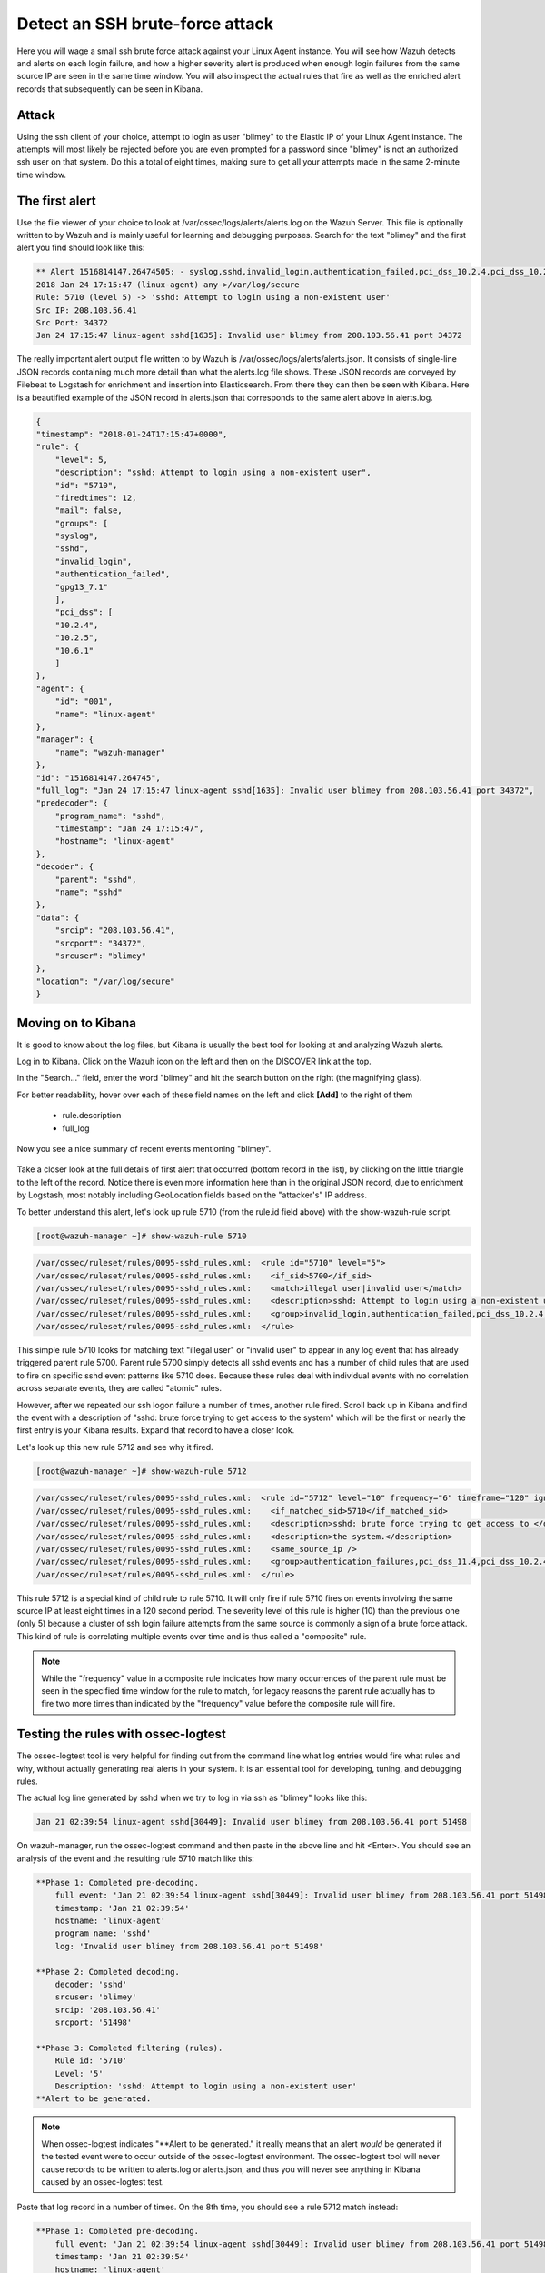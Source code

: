 .. Copyright (C) 2019 Wazuh, Inc.

.. _learning_wazuh_ssh_brute_force:

Detect an SSH brute-force attack
================================

Here you will wage a small ssh brute force attack against your Linux Agent instance.  You will see how Wazuh detects and
alerts on each login failure, and how a higher severity alert is produced when enough login failures from the same source IP
are seen in the same time window.  You will also inspect the actual rules that fire as well as the enriched alert records
that subsequently can be seen in Kibana.

Attack
------

Using the ssh client of your choice, attempt to login as user "blimey" to the Elastic IP of your Linux Agent instance.
The attempts will most likely be rejected before you are even prompted for a password since "blimey" is not an authorized
ssh user on that system.  Do this a total of eight times, making sure to get all your attempts made in the same 2-minute
time window.

The first alert
---------------

Use the file viewer of your choice to look at /var/ossec/logs/alerts/alerts.log on the Wazuh Server.  This file is optionally
written to by Wazuh and is mainly useful for learning and debugging purposes.  Search for the text "blimey" and the first alert
you find should look like this:

.. code-block:: none
    :class: output

    ** Alert 1516814147.26474505: - syslog,sshd,invalid_login,authentication_failed,pci_dss_10.2.4,pci_dss_10.2.5,pci_dss_10.6.1,gpg13_7.1,
    2018 Jan 24 17:15:47 (linux-agent) any->/var/log/secure
    Rule: 5710 (level 5) -> 'sshd: Attempt to login using a non-existent user'
    Src IP: 208.103.56.41
    Src Port: 34372
    Jan 24 17:15:47 linux-agent sshd[1635]: Invalid user blimey from 208.103.56.41 port 34372


The really important alert output file written to by Wazuh is /var/ossec/logs/alerts/alerts.json.  It consists of single-line JSON
records containing much more detail than what the alerts.log file shows.  These JSON records are conveyed by Filebeat to Logstash
for enrichment and insertion into Elasticsearch.  From there they can then be seen with Kibana.  Here is a beautified example of
the JSON record in alerts.json that corresponds to the same alert above in alerts.log.

.. code-block:: none
    :class: output

    {
    "timestamp": "2018-01-24T17:15:47+0000",
    "rule": {
        "level": 5,
        "description": "sshd: Attempt to login using a non-existent user",
        "id": "5710",
        "firedtimes": 12,
        "mail": false,
        "groups": [
        "syslog",
        "sshd",
        "invalid_login",
        "authentication_failed",
        "gpg13_7.1"
        ],
        "pci_dss": [
        "10.2.4",
        "10.2.5",
        "10.6.1"
        ]
    },
    "agent": {
        "id": "001",
        "name": "linux-agent"
    },
    "manager": {
        "name": "wazuh-manager"
    },
    "id": "1516814147.264745",
    "full_log": "Jan 24 17:15:47 linux-agent sshd[1635]: Invalid user blimey from 208.103.56.41 port 34372",
    "predecoder": {
        "program_name": "sshd",
        "timestamp": "Jan 24 17:15:47",
        "hostname": "linux-agent"
    },
    "decoder": {
        "parent": "sshd",
        "name": "sshd"
    },
    "data": {
        "srcip": "208.103.56.41",
        "srcport": "34372",
        "srcuser": "blimey"
    },
    "location": "/var/log/secure"
    }

Moving on to Kibana
-------------------

It is good to know about the log files, but Kibana is usually the best tool for looking at and analyzing Wazuh alerts.

Log in to Kibana.  Click on the Wazuh icon on the left and then on the DISCOVER link at the top.

In the "Search..." field, enter the word "blimey" and hit the search button on the right (the magnifying glass).

For better readability, hover over each of these field names on the left and click **[Add]** to the right of them

    - rule.description
    - full_log

Now you see a nice summary of recent events mentioning "blimey".

    .. thumbnail:: ../images/learning-wazuh/labs/brute-1.png
        :title: brute
        :align: center
        :width: 100%

Take a closer look at the full details of first alert that occurred (bottom record in the list), by clicking on the little triangle
to the left of the record.  Notice there is even more information here than in the original JSON record, due to enrichment by Logstash,
most notably including GeoLocation fields based on the "attacker's" IP address.

.. thumbnail:: ../images/learning-wazuh/labs/brute-2.png
    :title: brute
    :align: center
    :width: 100%

To better understand this alert, let's look up rule 5710 (from the rule.id field above) with the show-wazuh-rule script.

.. code-block:: console

    [root@wazuh-manager ~]# show-wazuh-rule 5710

.. code-block:: none
    :class: output

    /var/ossec/ruleset/rules/0095-sshd_rules.xml:  <rule id="5710" level="5">
    /var/ossec/ruleset/rules/0095-sshd_rules.xml:    <if_sid>5700</if_sid>
    /var/ossec/ruleset/rules/0095-sshd_rules.xml:    <match>illegal user|invalid user</match>
    /var/ossec/ruleset/rules/0095-sshd_rules.xml:    <description>sshd: Attempt to login using a non-existent user</description>
    /var/ossec/ruleset/rules/0095-sshd_rules.xml:    <group>invalid_login,authentication_failed,pci_dss_10.2.4,pci_dss_10.2.5,pci_dss_10.6.1,gpg13_7.1,</group>
    /var/ossec/ruleset/rules/0095-sshd_rules.xml:  </rule>

This simple rule 5710 looks for matching text "illegal user" or "invalid user" to appear in any log event that has already triggered parent
rule 5700.  Parent rule 5700 simply detects all sshd events and has a number of child rules that are used to fire on specific sshd event
patterns like 5710 does.  Because these rules deal with individual events with no correlation across separate events, they are called
"atomic" rules.

However, after we repeated our ssh logon failure a number of times, another rule fired.  Scroll back up in Kibana and find the event
with a description
of "sshd: brute force trying to get access to the system"  which will be the first or nearly the first entry is your Kibana results.
Expand that record to have a closer look.

.. thumbnail:: ../images/learning-wazuh/labs/brute-3.png
    :title: brute
    :align: center
    :width: 100%

Let's look up this new rule 5712 and see why it fired.

.. code-block:: console

    [root@wazuh-manager ~]# show-wazuh-rule 5712

.. code-block:: none
    :class: output

    /var/ossec/ruleset/rules/0095-sshd_rules.xml:  <rule id="5712" level="10" frequency="6" timeframe="120" ignore="60">
    /var/ossec/ruleset/rules/0095-sshd_rules.xml:    <if_matched_sid>5710</if_matched_sid>
    /var/ossec/ruleset/rules/0095-sshd_rules.xml:    <description>sshd: brute force trying to get access to </description>
    /var/ossec/ruleset/rules/0095-sshd_rules.xml:    <description>the system.</description>
    /var/ossec/ruleset/rules/0095-sshd_rules.xml:    <same_source_ip />
    /var/ossec/ruleset/rules/0095-sshd_rules.xml:    <group>authentication_failures,pci_dss_11.4,pci_dss_10.2.4,pci_dss_10.2.5,</group>
    /var/ossec/ruleset/rules/0095-sshd_rules.xml:  </rule>

This rule 5712 is a special kind of child rule to rule 5710.  It will only fire if rule 5710 fires on events involving the same source IP
at least eight times in a 120 second period.  The severity level of this rule is higher (10) than the previous one (only 5) because a
cluster of ssh login failure attempts from the same source is commonly a sign of a brute force attack.  This kind of rule is correlating
multiple events over time and is thus called a "composite" rule.

.. note::
  While the "frequency" value in a composite rule indicates how many occurrences of the parent rule must be seen in the
  specified time window for the rule to match, for legacy reasons the parent rule actually has to fire two more times than indicated by
  the "frequency" value before the composite rule will fire.

Testing the rules with ossec-logtest
------------------------------------

The ossec-logtest tool is very helpful for finding out from the command line what log entries would fire what rules and why, without
actually generating real alerts in your system.  It is an essential tool for developing, tuning, and debugging rules.

The actual log line generated by sshd when we try to log in via ssh as "blimey" looks like this:

.. code-block:: none
    :class: output

    Jan 21 02:39:54 linux-agent sshd[30449]: Invalid user blimey from 208.103.56.41 port 51498

On wazuh-manager, run the ossec-logtest command and then paste in the above line and hit <Enter>.  You should see an analysis of the event
and the resulting rule 5710 match like this:

.. code-block:: none
    :class: output

    **Phase 1: Completed pre-decoding.
        full event: 'Jan 21 02:39:54 linux-agent sshd[30449]: Invalid user blimey from 208.103.56.41 port 51498'
        timestamp: 'Jan 21 02:39:54'
        hostname: 'linux-agent'
        program_name: 'sshd'
        log: 'Invalid user blimey from 208.103.56.41 port 51498'

    **Phase 2: Completed decoding.
        decoder: 'sshd'
        srcuser: 'blimey'
        srcip: '208.103.56.41'
        srcport: '51498'

    **Phase 3: Completed filtering (rules).
        Rule id: '5710'
        Level: '5'
        Description: 'sshd: Attempt to login using a non-existent user'
    **Alert to be generated.

.. note::

    When ossec-logtest indicates "\*\*Alert to be generated." it really means that an alert *would* be generated if the tested event were
    to occur outside of the ossec-logtest environment.  The ossec-logtest tool will never cause records to be written to alerts.log or
    alerts.json, and thus you will never see anything in Kibana caused by an ossec-logtest test.

Paste that log record in a number of times.  On the 8th time, you should see a rule 5712 match instead:

.. code-block:: none
    :class: output

    **Phase 1: Completed pre-decoding.
        full event: 'Jan 21 02:39:54 linux-agent sshd[30449]: Invalid user blimey from 208.103.56.41 port 51498'
        timestamp: 'Jan 21 02:39:54'
        hostname: 'linux-agent'
        program_name: 'sshd'
        log: 'Invalid user blimey from 208.103.56.41 port 51498'

    **Phase 2: Completed decoding.
        decoder: 'sshd'
        srcuser: 'blimey'
        srcip: '208.103.56.41'
        srcport: '51498'

    **Phase 3: Completed filtering (rules).
        Rule id: '5712'
        Level: '10'
        Description: 'sshd: brute force trying to get access to the system.'
    **Alert to be generated.

Hit Control-C to exit ossec-logtest.  Then restart ossec-logtest but this time with the -v parameter for more detail.

.. code-block:: console

    # ossec-logtest -v

Paste the same log record in 8 times again, noting especially the output for the last record which trips rule 5712 below.  See how early on
the very generic rule 5700 matched, leading to the evaluation of all of the child rules of 5700, of which rule 5710 matched, after which
rule 5710's child rules were evaluated, of which rule 5712 matched.  The verbose output of ossec-logtest is very helpful for understanding
the hierarchical way that rules are evaluated.

.. code-block:: none
    :class: output

    **Phase 1: Completed pre-decoding.
        full event: 'Jan 21 02:39:54 linux-agent sshd[30449]: Invalid user blimey from 208.103.56.41 port 51498'
        timestamp: 'Jan 21 02:39:54'
        hostname: 'linux-agent'
        program_name: 'sshd'
        log: 'Invalid user blimey from 208.103.56.41 port 51498'

    **Phase 2: Completed decoding.
        decoder: 'sshd'
        srcuser: 'blimey'
        srcip: '208.103.56.41'
        srcport: '51498'

    **Rule debugging:
        Trying rule: 1 - Generic template for all syslog rules.
        *Rule 1 matched.
        *Trying child rules.
        Trying rule: 600 - Active Response Messages Grouped
        Trying rule: 200 - Grouping of wazuh rules.
        Trying rule: 2100 - NFS rules grouped.
        Trying rule: 2507 - OpenLDAP group.
        Trying rule: 2550 - rshd messages grouped.
        Trying rule: 2701 - Ignoring procmail messages.
        Trying rule: 2800 - Pre-match rule for smartd.
        Trying rule: 5100 - Pre-match rule for kernel messages
        Trying rule: 5200 - Ignoring hpiod for producing useless logs.
        Trying rule: 2830 - Crontab rule group.
        Trying rule: 5300 - Initial grouping for su messages.
        Trying rule: 5905 - useradd failed.
        Trying rule: 5400 - Initial group for sudo messages
        Trying rule: 9100 - PPTPD messages grouped
        Trying rule: 9200 - Squid syslog messages grouped
        Trying rule: 2900 - Dpkg (Debian Package) log.
        Trying rule: 2930 - Yum logs.
        Trying rule: 2931 - Yum logs.
        Trying rule: 2940 - NetworkManager grouping.
        Trying rule: 2943 - nouveau driver grouping
        Trying rule: 3100 - Grouping of the sendmail rules.
        Trying rule: 3190 - Grouping of the smf-sav sendmail milter rules.
        Trying rule: 3300 - Grouping of the postfix reject rules.
        Trying rule: 3320 - Grouping of the postfix rules.
        Trying rule: 3390 - Grouping of the clamsmtpd rules.
        Trying rule: 3395 - Grouping of the postfix warning rules.
        Trying rule: 3500 - Grouping for the spamd rules
        Trying rule: 3600 - Grouping of the imapd rules.
        Trying rule: 3700 - Grouping of mailscanner rules.
        Trying rule: 3800 - Grouping of Exchange rules.
        Trying rule: 3900 - Grouping for the courier rules.
        Trying rule: 4300 - Grouping of PIX rules
        Trying rule: 4500 - Grouping for the Netscreen Firewall rules
        Trying rule: 4700 - Grouping of Cisco IOS rules.
        Trying rule: 4800 - SonicWall messages grouped.
        Trying rule: 5500 - Grouping of the pam_unix rules.
        Trying rule: 5556 - unix_chkpwd grouping.
        Trying rule: 5600 - Grouping for the telnetd rules
        Trying rule: 5700 - SSHD messages grouped.
        *Rule 5700 matched.
        *Trying child rules.
        Trying rule: 5709 - sshd: Useless SSHD message without an user/ip and context.
        Trying rule: 5711 - sshd: Useless/Duplicated SSHD message without a user/ip.
        Trying rule: 5721 - sshd: System disconnected from sshd.
        Trying rule: 5722 - sshd: ssh connection closed.
        Trying rule: 5723 - sshd: key error.
        Trying rule: 5724 - sshd: key error.
        Trying rule: 5725 - sshd: Host ungracefully disconnected.
        Trying rule: 5727 - sshd: Attempt to start sshd when something already bound to the port.
        Trying rule: 5729 - sshd: Debug message.
        Trying rule: 5732 - sshd: Possible port forwarding failure.
        Trying rule: 5733 - sshd: User entered incorrect password.
        Trying rule: 5734 - sshd: sshd could not load one or more host keys.
        Trying rule: 5735 - sshd: Failed write due to one host disappearing.
        Trying rule: 5736 - sshd: Connection reset or aborted.
        Trying rule: 5750 - sshd: could not negotiate with client.
        Trying rule: 5756 - sshd: subsystem request failed.
        Trying rule: 5707 - sshd: OpenSSH challenge-response exploit.
        Trying rule: 5701 - sshd: Possible attack on the ssh server (or version gathering).
        Trying rule: 5706 - sshd: insecure connection attempt (scan).
        Trying rule: 5713 - sshd: Corrupted bytes on SSHD.
        Trying rule: 5731 - sshd: SSH Scanning.
        Trying rule: 5747 - sshd: bad client public DH value
        Trying rule: 5748 - sshd: corrupted MAC on input
        Trying rule: 5702 - sshd: Reverse lookup error (bad ISP or attack).
        Trying rule: 5710 - sshd: Attempt to login using a non-existent user
        *Rule 5710 matched.
        *Trying child rules.
        Trying rule: 5712 - sshd: brute force trying to get access to the system.
        *Rule 5712 matched.

    **Phase 3: Completed filtering (rules).
        Rule id: '5712'
        Level: '10'
        Description: 'sshd: brute force trying to get access to the system.'
    **Alert to be generated.

Congratulations on your completion of your first "Learning Wazuh" lab!

Before moving on, you might be interested to look at  more detailed documentation about Wazuh rules `here <https://documentation.wazuh.com/current/user-manual/ruleset/index.html#field>`_.
